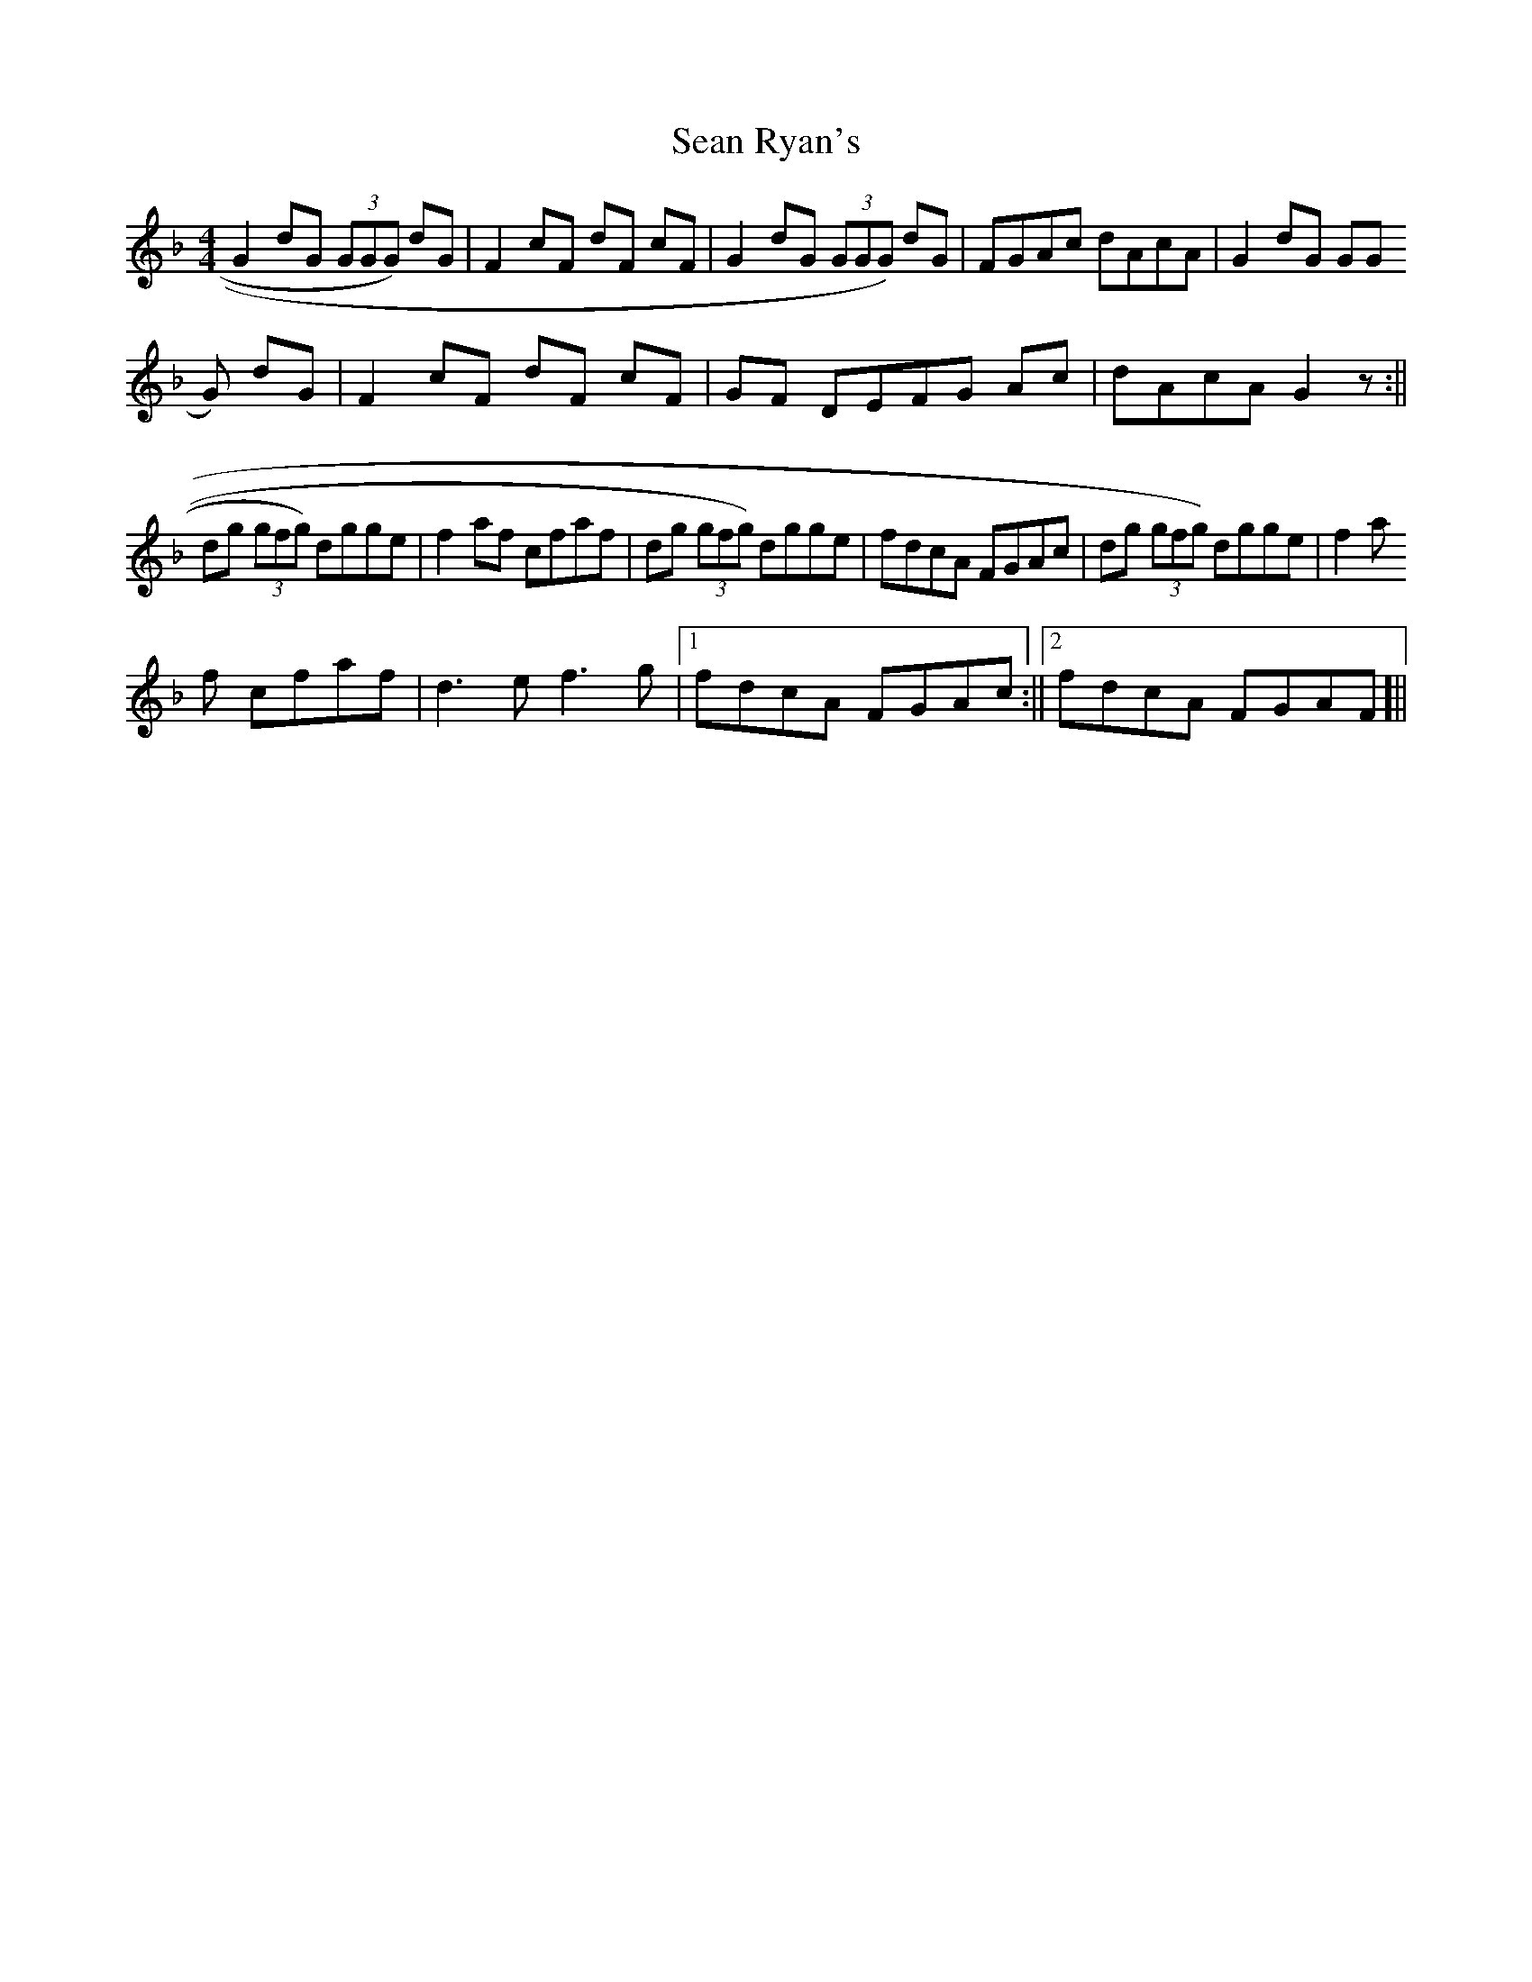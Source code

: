 X: 2
T: Sean Ryan's
Z: GaryAMartin
S: https://thesession.org/tunes/6289#setting18067
R: reel
M: 4/4
L: 1/8
K: Dmin
G2 dG (3GGG) dG | F2 cF dF cF | G2 dG (3GGG) dG | FGAc dAcA | G2 dG (3GGG) dG | F2 cF dF cF | GF DEFG Ac |dAcA G2 z :||dg (3gfg) dgge |f2 af cfaf |dg (3gfg) dgge|fdcA FGAc|dg (3gfg) dgge|f2 af cfaf| d3 e f3 g|[1 fdcA FGAc:||[2 fdcA FGAF ]||
